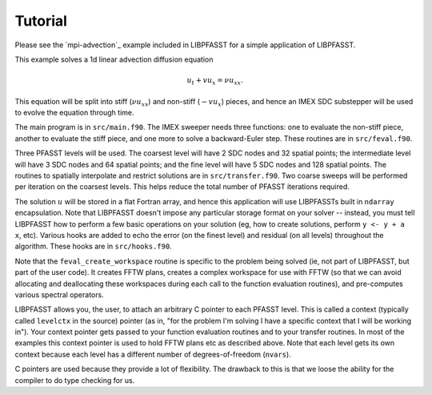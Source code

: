 Tutorial
========

Please see the `mpi-advection`_ example included in LIBPFASST for a
simple application of LIBPFASST.

This example solves a 1d linear advection diffusion equation

.. math::

  u_t + v u_x = \nu u_{xx}.

This equation will be split into stiff (:math:`\nu u_{xx}`) and
non-stiff (:math:`-v u_x`) pieces, and hence an IMEX SDC substepper
will be used to evolve the equation through time.

The main program is in ``src/main.f90``.  The IMEX sweeper needs three
functions: one to evaluate the non-stiff piece, another to evaluate
the stiff piece, and one more to solve a backward-Euler step.  These
routines are in ``src/feval.f90``.

Three PFASST levels will be used.  The coarsest level will have 2 SDC
nodes and 32 spatial points; the intermediate level will have 3 SDC
nodes and 64 spatial points; and the fine level will have 5 SDC nodes
and 128 spatial points.  The routines to spatially interpolate and
restrict solutions are in ``src/transfer.f90``.  Two coarse sweeps
will be performed per iteration on the coarsest levels.  This helps
reduce the total number of PFASST iterations required.

The solution :math:`u` will be stored in a flat Fortran array, and
hence this application will use LIBPFASSTs built in ``ndarray``
encapsulation.  Note that LIBPFASST doesn't impose any particular
storage format on your solver -- instead, you must tell LIBPFASST how
to perform a few basic operations on your solution (eg, how to create
solutions, perform ``y <- y + a x``, etc).  Various hooks are added to
echo the error (on the finest level) and residual (on all levels)
throughout the algorithm.  These hooks are in ``src/hooks.f90``.

Note that the ``feval_create_workspace`` routine is specific to the
problem being solved (ie, not part of LIBPFASST, but part of the user
code).  It creates FFTW plans, creates a complex workspace for use
with FFTW (so that we can avoid allocating and deallocating these
workspaces during each call to the function evaluation routines), and
pre-computes various spectral operators.

LIBPFASST allows you, the user, to attach an arbitrary C pointer to
each PFASST level.  This is called a context (typically called
``levelctx`` in the source) pointer (as in, "for the problem I'm
solving I have a specific context that I will be working in").  Your
context pointer gets passed to your function evaluation routines and
to your transfer routines.  In most of the examples this context
pointer is used to hold FFTW plans etc as described above.  Note that
each level gets its own context because each level has a different
number of degrees-of-freedom (``nvars``).

C pointers are used because they provide a lot of flexibility.  The
drawback to this is that we loose the ability for the compiler to do
type checking for us.

.. _`mpi_advection`: https://bitbucket.org/memmett/libpfasst/src/master/examples/mpi-advection/src
